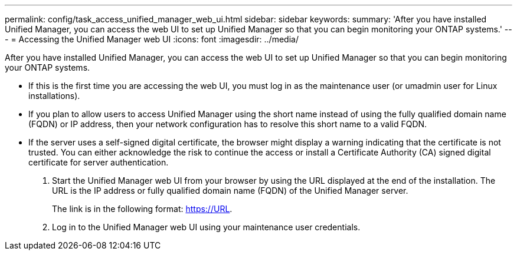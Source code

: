 ---
permalink: config/task_access_unified_manager_web_ui.html
sidebar: sidebar
keywords: 
summary: 'After you have installed Unified Manager, you can access the web UI to set up Unified Manager so that you can begin monitoring your ONTAP systems.'
---
= Accessing the Unified Manager web UI
:icons: font
:imagesdir: ../media/

[.lead]
After you have installed Unified Manager, you can access the web UI to set up Unified Manager so that you can begin monitoring your ONTAP systems.

* If this is the first time you are accessing the web UI, you must log in as the maintenance user (or umadmin user for Linux installations).
* If you plan to allow users to access Unified Manager using the short name instead of using the fully qualified domain name (FQDN) or IP address, then your network configuration has to resolve this short name to a valid FQDN.
* If the server uses a self-signed digital certificate, the browser might display a warning indicating that the certificate is not trusted. You can either acknowledge the risk to continue the access or install a Certificate Authority (CA) signed digital certificate for server authentication.

. Start the Unified Manager web UI from your browser by using the URL displayed at the end of the installation. The URL is the IP address or fully qualified domain name (FQDN) of the Unified Manager server.
+
The link is in the following format: https://URL.

. Log in to the Unified Manager web UI using your maintenance user credentials.
